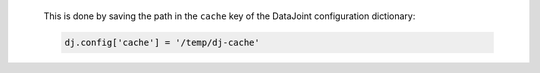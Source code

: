   This is done by saving the path in the ``cache`` key of the DataJoint configuration dictionary:

  .. code-block:: python

    dj.config['cache'] = '/temp/dj-cache'
